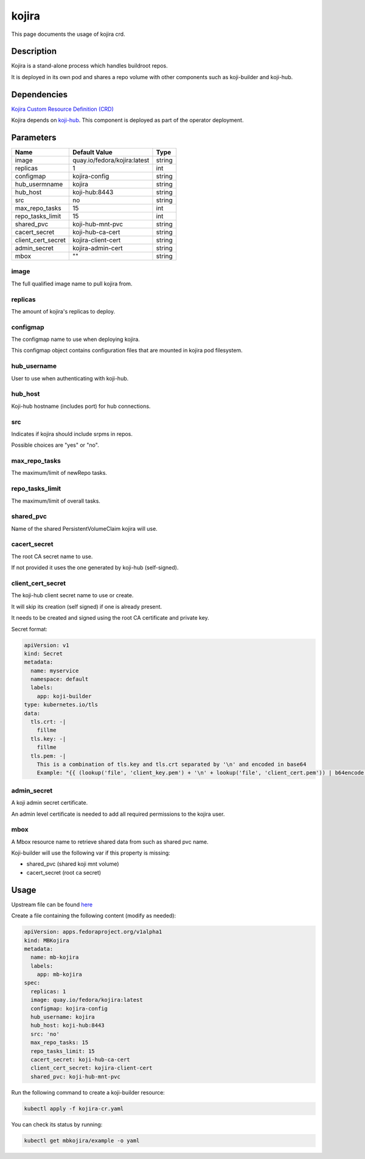 ============
kojira
============

This page documents the usage of kojira crd.

Description
===========

Kojira is a stand-alone process which handles buildroot repos.

It is deployed in its own pod and shares a repo volume with other components such as koji-builder and koji-hub.

Dependencies
============

`Kojira Custom Resource Definition (CRD) <https://raw.githubusercontent.com/fedora-infra/mbbox/master/mbox-operator/deploy/crds/apps.fedoraproject.org_mbkojira_crd.yaml>`_

Kojira depends on `koji-hub <koji-hub.html#koji-hub>`_. This component is deployed as part of the operator deployment.

Parameters
==========

+----------------------+------------------------------------+---------+
| Name                 | Default Value                      | Type    |
+======================+====================================+=========+
| image                | quay.io/fedora/kojira:latest       | string  |
+----------------------+------------------------------------+---------+
| replicas             | 1                                  | int     |
+----------------------+------------------------------------+---------+
| configmap            | kojira-config                      | string  |
+----------------------+------------------------------------+---------+
| hub_usermname        | kojira                             | string  |
+----------------------+------------------------------------+---------+
| hub_host             | koji-hub:8443                      | string  |
+----------------------+------------------------------------+---------+
| src                  | no                                 | string  |
+----------------------+------------------------------------+---------+
| max_repo_tasks       | 15                                 | int     |
+----------------------+------------------------------------+---------+
| repo_tasks_limit     | 15                                 | int     |
+----------------------+------------------------------------+---------+
| shared_pvc           | koji-hub-mnt-pvc                   | string  |
+----------------------+------------------------------------+---------+
| cacert_secret        | koji-hub-ca-cert                   | string  |
+----------------------+------------------------------------+---------+
| client_cert_secret   | kojira-client-cert                 | string  |
+----------------------+------------------------------------+---------+
| admin_secret         | kojira-admin-cert                  | string  |
+----------------------+------------------------------------+---------+
| mbox                 | ""                                 | string  |
+----------------------+------------------------------------+---------+


image
-----

The full qualified image name to pull kojira from.

replicas
--------

The amount of kojira's replicas to deploy.

configmap
---------

The configmap name to use when deploying kojira.

This configmap object contains configuration files that are mounted in kojira pod filesystem.

hub_username
------------

User to use when authenticating with koji-hub.

hub_host
--------

Koji-hub hostname (includes port) for hub connections.

src
---

Indicates if kojira should include srpms in repos.

Possible choices are "yes" or "no".

max_repo_tasks
--------------

The maximum/limit of newRepo tasks.

repo_tasks_limit
----------------

The maximum/limit of overall tasks.

shared_pvc
----------

Name of the shared PersistentVolumeClaim kojira will use.

cacert_secret
-------------

The root CA secret name to use.

If not provided it uses the one generated by koji-hub (self-signed).

client_cert_secret
------------------

The koji-hub client secret name to use or create.

It will skip its creation (self signed) if one is already present.

It needs to be created and signed using the root CA certificate and private key.

Secret format:

.. code-block:: yaml

  apiVersion: v1
  kind: Secret
  metadata:
    name: myservice
    namespace: default
    labels:
      app: koji-builder
  type: kubernetes.io/tls
  data:
    tls.crt: -|
      fillme
    tls.key: -|
      fillme
    tls.pem: -|
      This is a combination of tls.key and tls.crt separated by '\n' and encoded in base64
      Example: "{{ (lookup('file', 'client_key.pem') + '\n' + lookup('file', 'client_cert.pem')) | b64encode }}"

admin_secret
-------------

A koji admin secret certificate.

An admin level certificate is needed to add all required permissions to the kojira user.

mbox
----

A Mbox resource name to retrieve shared data from such as shared pvc name.

Koji-builder will use the following var if this property is missing:

* shared_pvc (shared koji mnt volume)
* cacert_secret (root ca secret)

Usage
=====

Upstream file can be found `here <https://raw.githubusercontent.com/fedora-infra/mbbox/master/mbox-operator/deploy/crds/apps.fedoraproject.org_v1alpha1_mbkojira_cr.yaml>`_

Create a file containing the following content (modify as needed):

.. code-block:: yaml

  apiVersion: apps.fedoraproject.org/v1alpha1
  kind: MBKojira
  metadata:
    name: mb-kojira
    labels:
      app: mb-kojira
  spec:
    replicas: 1
    image: quay.io/fedora/kojira:latest
    configmap: kojira-config
    hub_username: kojira
    hub_host: koji-hub:8443
    src: 'no'
    max_repo_tasks: 15
    repo_tasks_limit: 15
    cacert_secret: koji-hub-ca-cert
    client_cert_secret: kojira-client-cert
    shared_pvc: koji-hub-mnt-pvc


Run the following command to create a koji-builder resource:
  
.. code-block:: shell

  kubectl apply -f kojira-cr.yaml

You can check its status by running:

.. code-block:: shell

  kubectl get mbkojira/example -o yaml
